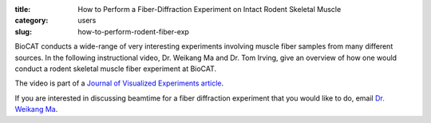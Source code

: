 :title: How to Perform a Fiber-Diffraction Experiment on Intact Rodent Skeletal Muscle
:category: users
:slug: how-to-perform-rodent-fiber-exp

BioCAT conducts a wide-range of very interesting experiments involving muscle
fiber samples from many different sources. In the following instructional video,
Dr. Weikang Ma and Dr. Tom Irving, give an overview of how one would conduct a
rodent skeletal muscle fiber experiment at BioCAT.

.. raw:: html

    <iframe width="560" height="315" src="/files/Irving_071519_P_Web.mp4" frameborder="0" allow="autoplay; encrypted-media" allowfullscreen></iframe>

The video is part of a `Journal of Visualized Experiments article
<https://www.jove.com/video/59559/x-ray-diffraction-intact-murine-skeletal-muscle-as-tool-for-studying>`_.

If you are interested in discussing beamtime for a fiber diffraction experiment
that you would like to do, email `Dr. Weikang Ma <mailto:wma6@iit.edu>`_.

